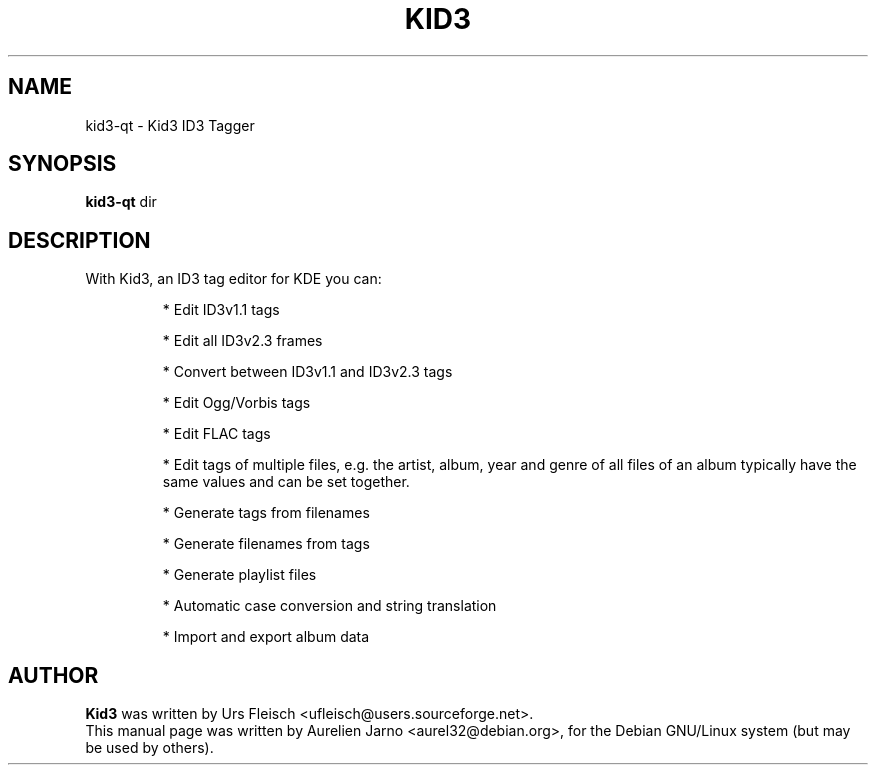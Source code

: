 .\"                                      Hey, EMACS: -*- nroff -*-
.\" First parameter, NAME, should be all caps
.\" Second parameter, SECTION, should be 1-8, maybe w/ subsection
.\" other parameters are allowed: see man(7), man(1)
.TH KID3 1 "April 17, 2004"
.\" Please adjust this date whenever revising the manpage.
.\"
.\" Some roff macros, for reference:
.\" .nh        disable hyphenation
.\" .hy        enable hyphenation
.\" .ad l      left justify
.\" .ad b      justify to both left and right margins
.\" .nf        disable filling
.\" .fi        enable filling
.\" .br        insert line break
.\" .sp <n>    insert n+1 empty lines
.\" for manpage-specific macros, see man(7)
.SH NAME
kid3-qt \- Kid3 ID3 Tagger
.SH SYNOPSIS
.B kid3-qt
.RI " dir"
.SH DESCRIPTION
 With Kid3, an ID3 tag editor for KDE you can:
.PD
.IP 
* Edit ID3v1.1 tags
.IP
* Edit all ID3v2.3 frames
.IP
* Convert between ID3v1.1 and ID3v2.3 tags
.IP
* Edit Ogg/Vorbis tags
.IP
* Edit FLAC tags
.IP
* Edit tags of multiple files, e.g. the artist, album, year and genre of all files of an album typically have the same values and can be set together.
.IP
* Generate tags from filenames
.IP
* Generate filenames from tags
.IP
* Generate playlist files
.IP
* Automatic case conversion and string translation
.IP
* Import and export album data
.PD 1

.SH AUTHOR
.B Kid3
was written by Urs Fleisch <ufleisch@users.sourceforge.net>.
.br
This manual page was written by Aurelien Jarno <aurel32@debian.org>,
for the Debian GNU/Linux system (but may be used by others).
